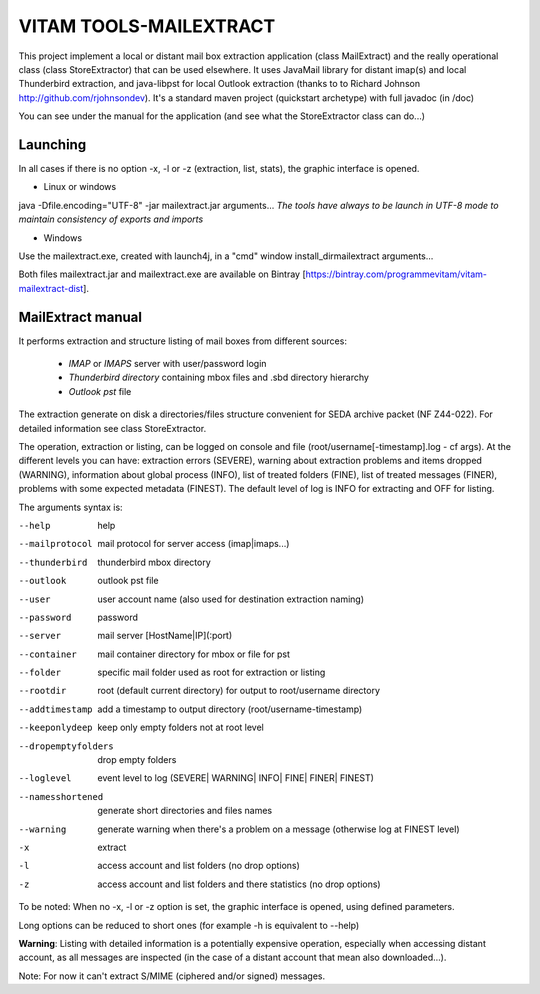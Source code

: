 VITAM TOOLS-MAILEXTRACT
=======================

This project implement a local or distant mail box extraction application (class MailExtract) and the really operational class (class StoreExtractor) that can be used elsewhere.
It uses JavaMail library for distant imap(s) and local Thunderbird extraction, and java-libpst for local Outlook extraction (thanks to  to Richard Johnson http://github.com/rjohnsondev).
It's a standard maven project (quickstart archetype) with full javadoc (in /doc)

You can see under the manual for the application (and see what the StoreExtractor class can do...)

Launching
---------

In all cases if there is no option -x, -l or -z (extraction, list, stats), the graphic interface is opened.

* Linux or windows

java -Dfile.encoding="UTF-8" -jar mailextract.jar arguments...
*The tools have always to be launch in UTF-8 mode to maintain consistency of exports and imports*

* Windows

Use the mailextract.exe, created with launch4j, in a "cmd" window install_dir\mailextract arguments...

Both files mailextract.jar and mailextract.exe are available on Bintray [https://bintray.com/programmevitam/vitam-mailextract-dist].

MailExtract manual
------------------

It performs extraction and structure listing of mail boxes from different sources:

  * *IMAP* or *IMAPS* server with user/password login
  * *Thunderbird directory* containing mbox files and .sbd directory hierarchy
  * *Outlook pst* file

The extraction generate on disk a directories/files structure convenient for SEDA archive packet (NF Z44-022). For detailed information see class StoreExtractor.

The operation, extraction or listing, can be logged on console and file (root/username[-timestamp].log - cf args). At the different levels you can have: extraction errors (SEVERE), warning about extraction problems and items dropped (WARNING), information about global process (INFO), list of treated folders (FINE), list of treated messages (FINER), problems with some expected metadata (FINEST).
The default level of log is INFO for extracting and OFF for listing.

The arguments syntax is:

--help              help
--mailprotocol      mail protocol for server access (imap|imaps...)
--thunderbird       thunderbird mbox directory
--outlook           outlook pst file
--user              user account name (also used for destination extraction naming)
--password          password
--server            mail server [HostName|IP](:port)
--container         mail container directory for mbox or file for pst
--folder            specific mail folder used as root for extraction or listing
--rootdir           root (default current directory) for output to root/username directory
--addtimestamp      add a timestamp to output directory (root/username-timestamp)
--keeponlydeep      keep only empty folders not at root level
--dropemptyfolders  drop empty folders
--loglevel          event level to log (SEVERE| WARNING| INFO| FINE| FINER| FINEST)
--namesshortened    generate short directories and files names
--warning           generate warning when there's a problem on a message (otherwise log at FINEST level)
-x					extract
-l                  access account and list folders (no drop options)
-z                  access account and list folders and there statistics (no drop options)

To be noted: When no -x, -l or -z option is set, the graphic interface is opened, using defined parameters.

Long options can be reduced to short ones (for example -h is equivalent to --help)

**Warning**: Listing with detailed information is a potentially expensive operation, especially when accessing distant account, as all messages are inspected (in the case of a distant account that mean also downloaded...).

Note: For now it can't extract S/MIME (ciphered and/or signed) messages.


